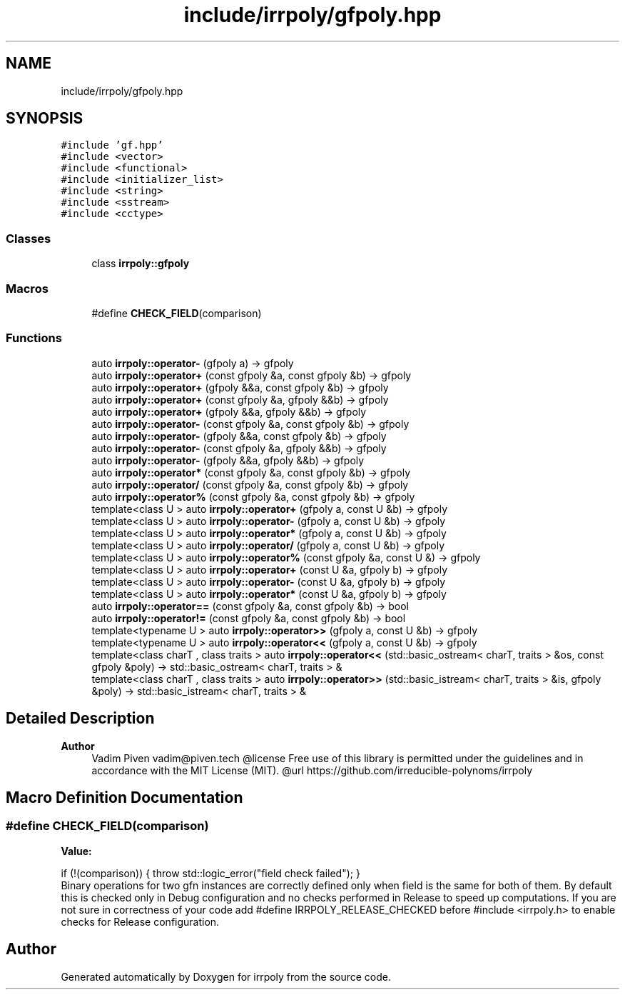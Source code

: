 .TH "include/irrpoly/gfpoly.hpp" 3 "Sun Jun 21 2020" "Version 2.3.0" "irrpoly" \" -*- nroff -*-
.ad l
.nh
.SH NAME
include/irrpoly/gfpoly.hpp
.SH SYNOPSIS
.br
.PP
\fC#include 'gf\&.hpp'\fP
.br
\fC#include <vector>\fP
.br
\fC#include <functional>\fP
.br
\fC#include <initializer_list>\fP
.br
\fC#include <string>\fP
.br
\fC#include <sstream>\fP
.br
\fC#include <cctype>\fP
.br

.SS "Classes"

.in +1c
.ti -1c
.RI "class \fBirrpoly::gfpoly\fP"
.br
.in -1c
.SS "Macros"

.in +1c
.ti -1c
.RI "#define \fBCHECK_FIELD\fP(comparison)"
.br
.in -1c
.SS "Functions"

.in +1c
.ti -1c
.RI "auto \fBirrpoly::operator\-\fP (gfpoly a) \-> gfpoly"
.br
.ti -1c
.RI "auto \fBirrpoly::operator+\fP (const gfpoly &a, const gfpoly &b) \-> gfpoly"
.br
.ti -1c
.RI "auto \fBirrpoly::operator+\fP (gfpoly &&a, const gfpoly &b) \-> gfpoly"
.br
.ti -1c
.RI "auto \fBirrpoly::operator+\fP (const gfpoly &a, gfpoly &&b) \-> gfpoly"
.br
.ti -1c
.RI "auto \fBirrpoly::operator+\fP (gfpoly &&a, gfpoly &&b) \-> gfpoly"
.br
.ti -1c
.RI "auto \fBirrpoly::operator\-\fP (const gfpoly &a, const gfpoly &b) \-> gfpoly"
.br
.ti -1c
.RI "auto \fBirrpoly::operator\-\fP (gfpoly &&a, const gfpoly &b) \-> gfpoly"
.br
.ti -1c
.RI "auto \fBirrpoly::operator\-\fP (const gfpoly &a, gfpoly &&b) \-> gfpoly"
.br
.ti -1c
.RI "auto \fBirrpoly::operator\-\fP (gfpoly &&a, gfpoly &&b) \-> gfpoly"
.br
.ti -1c
.RI "auto \fBirrpoly::operator*\fP (const gfpoly &a, const gfpoly &b) \-> gfpoly"
.br
.ti -1c
.RI "auto \fBirrpoly::operator/\fP (const gfpoly &a, const gfpoly &b) \-> gfpoly"
.br
.ti -1c
.RI "auto \fBirrpoly::operator%\fP (const gfpoly &a, const gfpoly &b) \-> gfpoly"
.br
.ti -1c
.RI "template<class U > auto \fBirrpoly::operator+\fP (gfpoly a, const U &b) \-> gfpoly"
.br
.ti -1c
.RI "template<class U > auto \fBirrpoly::operator\-\fP (gfpoly a, const U &b) \-> gfpoly"
.br
.ti -1c
.RI "template<class U > auto \fBirrpoly::operator*\fP (gfpoly a, const U &b) \-> gfpoly"
.br
.ti -1c
.RI "template<class U > auto \fBirrpoly::operator/\fP (gfpoly a, const U &b) \-> gfpoly"
.br
.ti -1c
.RI "template<class U > auto \fBirrpoly::operator%\fP (const gfpoly &a, const U &) \-> gfpoly"
.br
.ti -1c
.RI "template<class U > auto \fBirrpoly::operator+\fP (const U &a, gfpoly b) \-> gfpoly"
.br
.ti -1c
.RI "template<class U > auto \fBirrpoly::operator\-\fP (const U &a, gfpoly b) \-> gfpoly"
.br
.ti -1c
.RI "template<class U > auto \fBirrpoly::operator*\fP (const U &a, gfpoly b) \-> gfpoly"
.br
.ti -1c
.RI "auto \fBirrpoly::operator==\fP (const gfpoly &a, const gfpoly &b) \-> bool"
.br
.ti -1c
.RI "auto \fBirrpoly::operator!=\fP (const gfpoly &a, const gfpoly &b) \-> bool"
.br
.ti -1c
.RI "template<typename U > auto \fBirrpoly::operator>>\fP (gfpoly a, const U &b) \-> gfpoly"
.br
.ti -1c
.RI "template<typename U > auto \fBirrpoly::operator<<\fP (gfpoly a, const U &b) \-> gfpoly"
.br
.ti -1c
.RI "template<class charT , class traits > auto \fBirrpoly::operator<<\fP (std::basic_ostream< charT, traits > &os, const gfpoly &poly) \-> std::basic_ostream< charT, traits > &"
.br
.ti -1c
.RI "template<class charT , class traits > auto \fBirrpoly::operator>>\fP (std::basic_istream< charT, traits > &is, gfpoly &poly) \-> std::basic_istream< charT, traits > &"
.br
.in -1c
.SH "Detailed Description"
.PP 

.PP
\fBAuthor\fP
.RS 4
Vadim Piven vadim@piven.tech @license Free use of this library is permitted under the guidelines and in accordance with the MIT License (MIT)\&. @url https://github.com/irreducible-polynoms/irrpoly 
.RE
.PP

.SH "Macro Definition Documentation"
.PP 
.SS "#define CHECK_FIELD(comparison)"
\fBValue:\fP
.PP
.nf
    if (!(comparison)) { \
        throw std::logic_error("field check failed"); \
    }
.fi
Binary operations for two gfn instances are correctly defined only when field is the same for both of them\&. By default this is checked only in Debug configuration and no checks performed in Release to speed up computations\&. If you are not sure in correctness of your code add #define IRRPOLY_RELEASE_CHECKED before #include <irrpoly\&.h> to enable checks for Release configuration\&. 
.SH "Author"
.PP 
Generated automatically by Doxygen for irrpoly from the source code\&.
